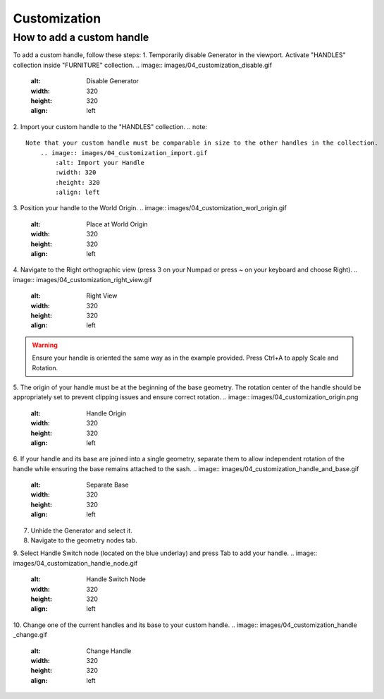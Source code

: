 Customization
=============

How to add a custom handle
--------------------------

To add a custom handle, follow these steps:
1. Temporarily disable Generator in the viewport. Activate "HANDLES" collection inside "FURNITURE" collection.
.. image:: images/04_customization_disable.gif
   :alt: Disable Generator
   :width: 320
   :height: 320
   :align: left

2. Import your custom handle to the "HANDLES" collection.
.. note::
    Note that your custom handle must be comparable in size to the other handles in the collection.
        .. image:: images/04_customization_import.gif
            :alt: Import your Handle
            :width: 320
            :height: 320
            :align: left

3. Position your handle to the World Origin.
.. image:: images/04_customization_worl_origin.gif
   :alt: Place at World Origin
   :width: 320
   :height: 320
   :align: left

4. Navigate to the Right orthographic view (press 3 on your Numpad or press ~ on your keyboard and choose Right).
.. image:: images/04_customization_right_view.gif
   :alt: Right View
   :width: 320
   :height: 320
   :align: left

.. warning::
    Ensure your handle is oriented the same way as in the example provided. Press Ctrl+A to apply Scale and Rotation.

5. The origin of your handle must be at the beginning of the base geometry. The rotation center of the handle should be appropriately set to prevent clipping issues and ensure correct rotation.
.. image:: images/04_customization_origin.png
   :alt: Handle Origin
   :width: 320
   :height: 320
   :align: left

6. If your handle and its base are joined into a single geometry, separate them to allow independent rotation of the handle while ensuring the base remains attached to the sash.
.. image:: images/04_customization_handle_and_base.gif
   :alt: Separate Base
   :width: 320
   :height: 320
   :align: left

7. Unhide the Generator and select it.
8. Navigate to the geometry nodes tab.
9. Select Handle Switch node (located on the blue underlay) and press Tab to add your handle.
.. image:: images/04_customization_handle_node.gif
   :alt: Handle Switch Node
   :width: 320
   :height: 320
   :align: left

10. Change one of the current handles and its base to your custom handle.
.. image:: images/04_customization_handle _change.gif
   :alt: Change Handle
   :width: 320
   :height: 320
   :align: left
